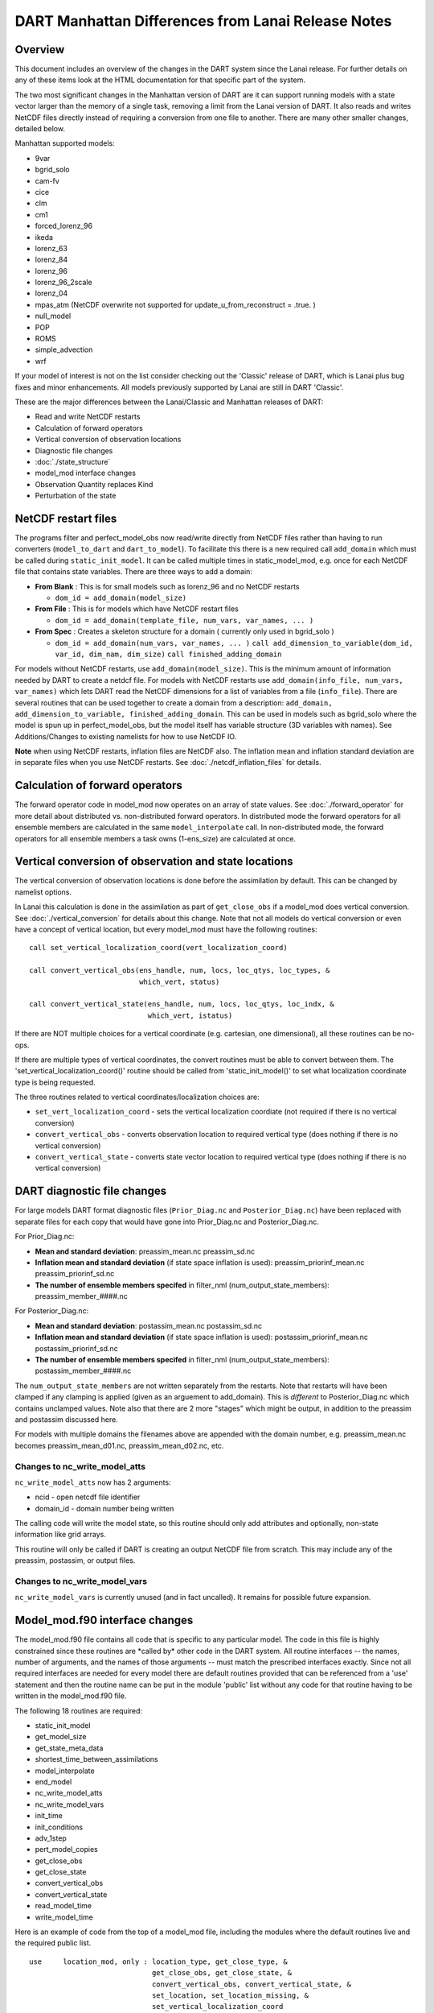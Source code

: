 DART Manhattan Differences from Lanai Release Notes
===================================================

Overview
--------

This document includes an overview of the changes in the DART system since the Lanai release. For further details on any
of these items look at the HTML documentation for that specific part of the system.

The two most significant changes in the Manhattan version of DART are it can support running models with a state vector
larger than the memory of a single task, removing a limit from the Lanai version of DART. It also reads and writes
NetCDF files directly instead of requiring a conversion from one file to another. There are many other smaller changes,
detailed below.

Manhattan supported models:

-  9var
-  bgrid_solo
-  cam-fv
-  cice
-  clm
-  cm1
-  forced_lorenz_96
-  ikeda
-  lorenz_63
-  lorenz_84
-  lorenz_96
-  lorenz_96_2scale
-  lorenz_04
-  mpas_atm (NetCDF overwrite not supported for update_u_from_reconstruct = .true. )
-  null_model
-  POP
-  ROMS
-  simple_advection
-  wrf

If your model of interest is not on the list consider checking out the 'Classic' release of DART, which is Lanai plus
bug fixes and minor enhancements. All models previously supported by Lanai are still in DART 'Classic'.

These are the major differences between the Lanai/Classic and Manhattan releases of DART:

-  Read and write NetCDF restarts
-  Calculation of forward operators
-  Vertical conversion of observation locations
-  Diagnostic file changes
-  :doc:`./state_structure`
-  model_mod interface changes
-  Observation Quantity replaces Kind
-  Perturbation of the state

NetCDF restart files
--------------------

The programs filter and perfect_model_obs now read/write directly from NetCDF files rather than having to run converters
(``model_to_dart`` and ``dart_to_model``). To facilitate this there is a new required call ``add_domain`` which must be
called during ``static_init_model``. It can be called multiple times in static_model_mod, e.g. once for each NetCDF file
that contains state variables. There are three ways to add a domain:

-  **From Blank** : This is for small models such as lorenz_96 and no NetCDF restarts

   -  ``dom_id = add_domain(model_size)``

-  **From File** : This is for models which have NetCDF restart files

   -  ``dom_id = add_domain(template_file, num_vars, var_names, ... )``

-  **From Spec** : Creates a skeleton structure for a domain ( currently only used in bgrid_solo )

   -  ``dom_id = add_domain(num_vars, var_names, ... )``
      ``call add_dimension_to_variable(dom_id, var_id, dim_nam, dim_size)``
      ``call finished_adding_domain``

For models without NetCDF restarts, use ``add_domain(model_size)``. This is the minimum amount of information needed by
DART to create a netdcf file. For models with NetCDF restarts use ``add_domain(info_file, num_vars, var_names)`` which
lets DART read the NetCDF dimensions for a list of variables from a file (``info_file``). There are several routines
that can be used together to create a domain from a description:
``add_domain, add_dimension_to_variable, finished_adding_domain``. This can be used in models such as bgrid_solo where
the model is spun up in perfect_model_obs, but the model itself has variable structure (3D variables with names). See
Additions/Changes to existing namelists for how to use NetCDF IO.

**Note** when using NetCDF restarts, inflation files are NetCDF also. The inflation mean and inflation standard
deviation are in separate files when you use NetCDF restarts. See :doc:`./netcdf_inflation_files` for details.

Calculation of forward operators
--------------------------------

The forward operator code in model_mod now operates on an array of state values. See :doc:`./forward_operator` for more
detail about distributed vs. non-distributed forward operators. In distributed mode the forward operators for all
ensemble members are calculated in the same ``model_interpolate`` call. In non-distributed mode, the forward operators
for all ensemble members a task owns (1-ens_size) are calculated at once.

Vertical conversion of observation and state locations
------------------------------------------------------

The vertical conversion of observation locations is done before the assimilation by default. This can be changed by
namelist options.

In Lanai this calculation is done in the assimilation as part of ``get_close_obs`` if a model_mod does vertical
conversion. See :doc:`./vertical_conversion` for details about this change. Note that not all models do vertical
conversion or even have a concept of vertical location, but every model_mod must have the following routines:

::

   call set_vertical_localization_coord(vert_localization_coord)

   call convert_vertical_obs(ens_handle, num, locs, loc_qtys, loc_types, &
                             which_vert, status)

   call convert_vertical_state(ens_handle, num, locs, loc_qtys, loc_indx, &
                               which_vert, istatus)

If there are NOT multiple choices for a vertical coordinate (e.g. cartesian, one dimensional), all these routines can be
no-ops.

If there are multiple types of vertical coordinates, the convert routines must be able to convert between them. The
'set_vertical_localization_coord()' routine should be called from 'static_init_model()' to set what localization
coordinate type is being requested.

The three routines related to vertical coordinates/localization choices are:

-  ``set_vert_localization_coord`` - sets the vertical localization coordiate (not required if there is no vertical
   conversion)
-  ``convert_vertical_obs`` - converts observation location to required vertical type (does nothing if there is no
   vertical conversion)
-  ``convert_vertical_state`` - converts state vector location to required vertical type (does nothing if there is no
   vertical conversion)

DART diagnostic file changes
----------------------------

For large models DART format diagnostic files (``Prior_Diag.nc`` and ``Posterior_Diag.nc``) have been replaced with
separate files for each copy that would have gone into Prior_Diag.nc and Posterior_Diag.nc.

For Prior_Diag.nc:

-  **Mean and standard deviation**:
   preassim_mean.nc
   preassim_sd.nc
-  **Inflation mean and standard deviation** (if state space inflation is used):
   preassim_priorinf_mean.nc
   preassim_priorinf_sd.nc
-  **The number of ensemble members specifed** in filter_nml (num_output_state_members):
   preassim_member_####.nc

For Posterior_Diag.nc:

-  **Mean and standard deviation**:
   postassim_mean.nc
   postassim_sd.nc
-  **Inflation mean and standard deviation** (if state space inflation is used):
   postassim_priorinf_mean.nc
   postassim_priorinf_sd.nc
-  **The number of ensemble members specifed** in filter_nml (num_output_state_members):
   postassim_member_####.nc

The ``num_output_state_members`` are not written separately from the restarts. Note that restarts will have been clamped
if any clamping is applied (given as an arguement to add_domain). This is *different* to Posterior_Diag.nc which
contains unclamped values. Note also that there are 2 more "stages" which might be output, in addition to the preassim
and postassim discussed here.

For models with multiple domains the filenames above are appended with the domain number, e.g. preassim_mean.nc becomes
preassim_mean_d01.nc, preassim_mean_d02.nc, etc.

Changes to nc_write_model_atts
~~~~~~~~~~~~~~~~~~~~~~~~~~~~~~

``nc_write_model_atts`` now has 2 arguments:

-  ncid - open netcdf file identifier
-  domain_id - domain number being written

The calling code will write the model state, so this routine should only add attributes and optionally, non-state
information like grid arrays.

This routine will only be called if DART is creating an output NetCDF file from scratch. This may include any of the
preassim, postassim, or output files.

Changes to nc_write_model_vars
~~~~~~~~~~~~~~~~~~~~~~~~~~~~~~

``nc_write_model_vars`` is currently unused (and in fact uncalled). It remains for possible future expansion.

Model_mod.f90 interface changes
-------------------------------

The model_mod.f90 file contains all code that is specific to any particular model. The code in this file is highly
constrained since these routines are \*called by\* other code in the DART system. All routine interfaces -- the names,
number of arguments, and the names of those arguments -- must match the prescribed interfaces exactly. Since not all
required interfaces are needed for every model there are default routines provided that can be referenced from a 'use'
statement and then the routine name can be put in the module 'public' list without any code for that routine having to
be written in the model_mod.f90 file.

The following 18 routines are required:

-  static_init_model
-  get_model_size
-  get_state_meta_data
-  shortest_time_between_assimilations
-  model_interpolate
-  end_model
-  nc_write_model_atts
-  nc_write_model_vars
-  init_time
-  init_conditions
-  adv_1step
-  pert_model_copies
-  get_close_obs
-  get_close_state
-  convert_vertical_obs
-  convert_vertical_state
-  read_model_time
-  write_model_time

Here is an example of code from the top of a model_mod file, including the modules where the default routines live and
the required public list.

::


   use     location_mod, only : location_type, get_close_type, &
                                get_close_obs, get_close_state, &
                                convert_vertical_obs, convert_vertical_state, &
                                set_location, set_location_missing, &
                                set_vertical_localization_coord
   use    utilities_mod, only : register_module, error_handler, &
                                E_ERR, E_MSG
                                ! nmlfileunit, do_output, do_nml_file, do_nml_term,  &
                                ! find_namelist_in_file, check_namelist_read
   use netcdf_utilities_mod, only : nc_add_global_attribute, nc_synchronize_file, &
                                    nc_add_global_creation_time, &
                                    nc_begin_define_mode, nc_end_define_mode
   use state_structure_mod, only : add_domain
   use ensemble_manager_mod, only : ensemble_type
   use dart_time_io_mod, only  : read_model_time, write_model_time
   use default_model_mod, only : pert_model_copies, nc_write_model_vars

   implicit none
   private

   ! required by DART code - will be called from filter and other
   ! DART executables.  interfaces to these routines are fixed and
   ! cannot be changed in any way.
   public :: static_init_model,      &
             get_model_size,         &
             get_state_meta_data,    &
             shortest_time_between_assimilations, &
             model_interpolate,      &
             end_model,              &
             nc_write_model_atts,    &
             adv_1step,              &
             init_time,              &
             init_conditions

   ! public but in another module
   public :: nc_write_model_vars,    &
             pert_model_copies,      &
             get_close_obs,          &
             get_close_state,        &
             convert_vertical_obs,   &
             convert_vertical_state, &
             read_model_time,        &
             write_model_time

Observation quantity replaces kinds
-----------------------------------

Historically there has been confusion about the terms for specific observation types (which often include the name of
the instrument collecting the data) and the generic quantity that is being measured (e.g. temperature). The previous
terms for these were 'types' and 'kinds', respectively.

Starting with the Manhattan release we have tried to clarify the terminology and make the interfaces consistent. The
following table lists the original names from the Lanai/Classic release and the replacement routines in Manhattan.

All code that is part of the DART code repository has been updated to use the replacment routines, but if you have your
own utilities written using this code, you will need to update your code. Contact us ( dart@ucar.edu ) for help if you
have any questions.

::


   public subroutines, existing name on left, replacement on right:

   assimilate_this_obs_kind()     =>     assimilate_this_type_of_obs(type_index)
   evaluate_this_obs_kind()       =>       evaluate_this_type_of_obs(type_index)
   use_ext_prior_this_obs_kind()  =>  use_ext_prior_this_type_of_obs(type_index)

   get_num_obs_kinds()      =>  get_num_types_of_obs()
   get_num_raw_obs_kinds()  =>  get_num_quantities()

   get_obs_kind_index()     => get_index_for_type_of_obs(type_name)
   get_obs_kind_name()      => get_name_for_type_of_obs(type_index)

   get_raw_obs_kind_index()  =>  get_index_for_quantity(quant_name)
   get_raw_obs_kind_name()   =>  get_name_for_quantity(quant_index)

   get_obs_kind_var_type()  =>  get_quantity_for_type_of_obs(type_index)

   get_obs_kind()      =>  get_obs_def_type_of_obs(obs_def)
   set_obs_def_kind()  =>  set_obs_def_type_of_obs(obs_def)

   get_kind_from_menu()      =>  get_type_of_obs_from_menu()

   read_obs_kind()     =>   read_type_of_obs_table(file_unit, file_format)
   write_obs_kind()    =>  write_type_of_obs_table(file_unit, file_format)

   maps obs_seq nums to specific type nums, only used in read_obs_seq:
   map_def_index()  => map_type_of_obs_table()  

   removed.  apparently unused, and simply calls get_obs_kind_name():
   get_obs_name()

   apparently unused anywhere, removed:
   add_wind_names()
   do_obs_form_pair()

   public integer parameter constants and subroutine formal argument names,
   old on left, new on right:

   KIND_ => QTY_
   kind => quantity

   TYPE_ => TYPE_
   type => type_of_obs

   integer parameters:
   max_obs_generic  =>  max_defined_quantities  (not currently public, leave private)
   max_obs_kinds    =>  max_defined_types_of_obs 

Additions/changes to existing namelists
---------------------------------------

Quality_control_nml
~~~~~~~~~~~~~~~~~~~

These namelist options used to be in filter_nml, now they are in quality_control_nml.

::

   &quality_control_nml
      input_qc_threshold          = 3,
      outlier_threshold           = 4,
      enable_special_outlier_code = .false.
   /

New namelist variables

filter_nml
~~~~~~~~~~

::

   &filter_nml
      single_file_in               = .false.,
      single_file_out              = .false.,

      input_state_file_list        = 'null',
      output_state_file_list       = 'null',
      input_state_files            = 'null',
      output_state_files           = 'null',

      stages_to_write              = 'output'
      write_all_stages_at_end      = .false.
      output_restarts              = .true.
      output_mean                  = .true.
      output_sd                    = .true.

      perturb_from_single_instance = .false.,
      perturbation_amplitude       = 0.2_r8,

      distributed_state            = .true.
   /

| 

.. container::

   +---------------------------------------+---------------------------------------+---------------------------------------+
   | Item                                  | Type                                  | Description                           |
   +=======================================+=======================================+=======================================+
   | single_file_in                        | logical                               | True means that all of the restart    |
   |                                       |                                       | and inflation information is read     |
   |                                       |                                       | from a single NetCDF file. False      |
   |                                       |                                       | means that you must specify an        |
   |                                       |                                       | input_state_file_list and DART will   |
   |                                       |                                       | be expecting                          |
   |                                       |                                       | input_{priorinf,postinf}_{mean,sd}.nc |
   |                                       |                                       | files for inflation.                  |
   +---------------------------------------+---------------------------------------+---------------------------------------+
   | single_file_out                       | logical                               | True means that all of the restart    |
   |                                       |                                       | and inflation information is written  |
   |                                       |                                       | to a single NetCDF file. False means  |
   |                                       |                                       | that you must specify a               |
   |                                       |                                       | output_state_files and DART will be   |
   |                                       |                                       | output files specified in the list.   |
   |                                       |                                       | Inflation files will be written in    |
   |                                       |                                       | the form                              |
   |                                       |                                       | i                                     |
   |                                       |                                       | nput_{priorinf,postinf}_{mean,sd}.nc. |
   +---------------------------------------+---------------------------------------+---------------------------------------+
   | input_state_files                     | character array                       | This is used for single file input    |
   |                                       |                                       | for low order models. For multiple    |
   |                                       |                                       | domains you can specify a file for    |
   |                                       |                                       | each domain. When specifying a list   |
   |                                       |                                       | single_file_in, single_file_out must  |
   |                                       |                                       | be set to .true.                      |
   +---------------------------------------+---------------------------------------+---------------------------------------+
   | output_state_files                    | character array                       | This is used for single file input    |
   |                                       |                                       | for low order models. For multiple    |
   |                                       |                                       | domains you can specify a file for    |
   |                                       |                                       | each domain. When specifying a list   |
   |                                       |                                       | single_file_in, single_file_out must  |
   |                                       |                                       | be set to .true.                      |
   +---------------------------------------+---------------------------------------+---------------------------------------+
   | input_state_file_list                 | character array                       | A list of files containing input      |
   |                                       |                                       | model restarts. For multiple domains  |
   |                                       |                                       | you can specify a file for each       |
   |                                       |                                       | domain. When specifying a list        |
   |                                       |                                       | single_file_in, single_file_out must  |
   |                                       |                                       | be set to .false.                     |
   +---------------------------------------+---------------------------------------+---------------------------------------+
   | output_state_file_list                | character array                       | A list of files containing output     |
   |                                       |                                       | model restarts. For multiple domains  |
   |                                       |                                       | you can specify a file for each       |
   |                                       |                                       | domain. When specifying a list        |
   |                                       |                                       | single_file_in, single_file_out must  |
   |                                       |                                       | be set to .false.                     |
   +---------------------------------------+---------------------------------------+---------------------------------------+
   | stages_to_write                       | character array                       | Controls which stages to write.       |
   |                                       |                                       | Currently there are four options:     |
   |                                       |                                       |                                       |
   |                                       |                                       | -  ``input`` -- writes input mean and |
   |                                       |                                       |    sd only                            |
   |                                       |                                       | -  ``preassim`` -- before             |
   |                                       |                                       |    assimilation, before prior         |
   |                                       |                                       |    inflation is applied               |
   |                                       |                                       | -  ``postassim`` -- after             |
   |                                       |                                       |    assimilation, before posterior     |
   |                                       |                                       |    inflation is applied               |
   |                                       |                                       | -  ``output`` -- final output for     |
   |                                       |                                       |    filter which includes clamping and |
   |                                       |                                       |    inflation                          |
   +---------------------------------------+---------------------------------------+---------------------------------------+
   | write_all_stages_at_end               | logical                               | True means output all stages at the   |
   |                                       |                                       | end of filter. This is more memory    |
   |                                       |                                       | intensive but requires less time. For |
   |                                       |                                       | larger models IO begins to dominate   |
   |                                       |                                       | the overall cost of the assimilation, |
   |                                       |                                       | so writting all stages at the end     |
   |                                       |                                       | writes more files in parallel,        |
   |                                       |                                       | reducing the IO time. Filenames are   |
   |                                       |                                       | defined in ``output_state_files``.    |
   +---------------------------------------+---------------------------------------+---------------------------------------+
   | output_restarts                       | logical                               | True means output a restart file(s).  |
   |                                       |                                       | Filenames are defined in              |
   |                                       |                                       | ``output_state_files``.               |
   +---------------------------------------+---------------------------------------+---------------------------------------+
   | output_mean                           | logical                               | True means output a restart file      |
   |                                       |                                       | which contains the ensemble mean for  |
   |                                       |                                       | the stages that have been turned on   |
   |                                       |                                       | in ``stages_to_write``. The file name |
   |                                       |                                       | will have the stage with ``_mean``    |
   |                                       |                                       | appended.                             |
   +---------------------------------------+---------------------------------------+---------------------------------------+
   | output_sd                             | logical                               | True means output a restart file      |
   |                                       |                                       | which contains the ensemble standard  |
   |                                       |                                       | deviation for the stages that have    |
   |                                       |                                       | been turned on in                     |
   |                                       |                                       | ``stages_to_write``. The file name    |
   |                                       |                                       | will have the stage with ``_sd``      |
   |                                       |                                       | appended.                             |
   +---------------------------------------+---------------------------------------+---------------------------------------+
   | perturb_from_single_instance          | logical                               | Read a single file and perturb this   |
   |                                       |                                       | to create an ensemble                 |
   +---------------------------------------+---------------------------------------+---------------------------------------+
   | perturbation_amplitude                | float                                 | Perturbation amplitude                |
   +---------------------------------------+---------------------------------------+---------------------------------------+
   | distribute_state                      | logical                               | True keeps the state distributed      |
   |                                       |                                       | across all tasks throughout the       |
   |                                       |                                       | entire execution of filter.           |
   +---------------------------------------+---------------------------------------+---------------------------------------+

**NetCDF reads and writes:**

For **input** file names:

-  | give ``input_state_file_list`` a file for each domain, each of which contains a list of restart files. An example
     of an 'input_list.txt' might look something like :

   ::

      advance_temp1/wrfinput_d01
      advance_temp2/wrfinput_d01
      advance_temp3/wrfinput_d01
      advance_temp4/wrfinput_d01
      advance_temp5/wrfinput_d01
      ....

   | 

-  if no ``input_state_file_list`` is provided then default filenames will be used e.g. input_member_####.nc,
   input_priorinf_mean.nc, input_priorinf_sd.nc

For **output** file names:

-  | give ``output_state_file_list`` a file for each domain, each of which contains a list of restart files. An example
     of an 'input_list.txt' might for WRF might look something like :

   ::

      wrf_out_d01.0001.nc
      wrf_out_d01.0002.nc
      wrf_out_d01.0003.nc
      wrf_out_d01.0004.nc
      wrf_out_d01.0005.nc
      ....

   | 
   | if you would like to simply like to overwrite your previous data input_list.txt = output_list.txt

-  if no ``output_state_files`` is provided then default filenames will be used e.g. output_member_####.nc,
   output_priorinf_mean.nc, output_priorinf_sd.nc

For small models you may want to use ``single_file_in``, ``single_file_out`` which contains all copies needed to run
filter.

State_vector_io_nml
~~~~~~~~~~~~~~~~~~~

::

   &state_vector_io_nml
      buffer_state_io          = .false.,
      single_precision_output  = .false.,
   /

When ``buffer_state_io`` is ``.false.`` the entire state is read into memory at once if .true. variables are read one at
a time. If your model can not fit into memory at once this must be set to ``.true.`` .

``single_precision_output`` allows you to run filter in double precision but write NetCDF files in single presision

Assim_tools_nml
~~~~~~~~~~~~~~~

::

   &assim_tools_nml
      distribute_mean  = .true.
   /

In previous DART releases, each processor gets a copy of the mean (in ens_mean_for_model). In RMA DART, the mean is
distributed across all processors. However, a user can choose to have a copy of the mean on each processor by setting
``distribute_mean = .false.`` . Note that the mean state is accessed through ``get_state`` whether distribute_mean is
``.true.`` or ``.false.``

Removed from existing namelists
~~~~~~~~~~~~~~~~~~~~~~~~~~~~~~~

::

   &filter_nml
      input_qc_threshold          = 3,
      outlier_threshold           = 4,
      enable_special_outlier_code = .false.
      start_from_restart          = .false.
      output_inflation            = .true.
      output_restart              = .true.
      /

NOTE : ``output_restart`` has been renamed to ``output_restarts``. **``output_inflation`` is no longer supported** and
only writes inflation files if ``inf_flavor > 1``

::

   &ensemble_manager_nml
      single_restart_file_out = .true.
      perturbation_amplitude  = 0.2,
      /

::

   &assim_manager_nml
      write_binary_restart_files = .true.,
      netCDF_large_file_support  = .false.
      /

Perturbations
-------------

The option to perturb one ensemble member to produce an ensemble is in filter_nml:``perturb_from_single_instance``. The
model_mod interface is now ``pert_model_copies`` not ``pert_model_state``. Each task perturbs every ensemble member for
its own subsection of state. This is more complicated than the Lanai routine ``pert_model_state``, where a whole state
vector is available. If a model_mod does not provide a perturb interface, filter will do the perturbing with an
amplitude set in filter_nml:perturbation_amplitude. Note the perturb namelist options have been removed from
ensemble_manager_nml
